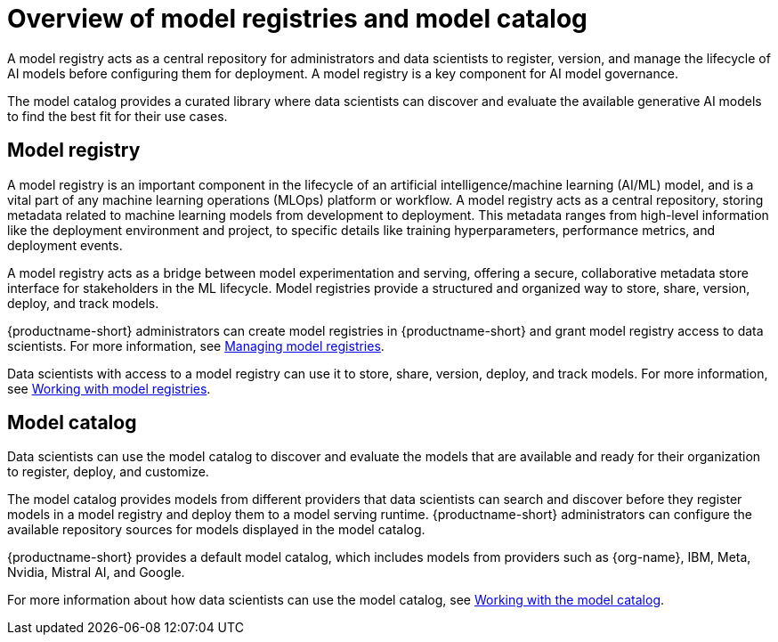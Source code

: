 :_module-type: CONCEPT

[id='overview-of-model-registries_{context}']
= Overview of model registries and model catalog

[role='_abstract']

A model registry acts as a central repository for administrators and data scientists to register, version, and manage the lifecycle of AI models before configuring them for deployment. A model registry is a key component for AI model governance.

The model catalog provides a curated library where data scientists can discover and evaluate the available generative AI models to find the best fit for their use cases.

== Model registry

A model registry is an important component in the lifecycle of an artificial intelligence/machine learning (AI/ML) model, and is a vital part of any machine learning operations (MLOps) platform or workflow. A model registry acts as a central repository, storing metadata related to machine learning models from development to deployment. This metadata ranges from high-level information like the deployment environment and project, to specific details like training hyperparameters, performance metrics, and deployment events. 

A model registry acts as a bridge between model experimentation and serving, offering a secure, collaborative metadata store interface for stakeholders in the ML lifecycle. Model registries provide a structured and organized way to store, share, version, deploy, and track models. 

ifdef::upstream[]
{productname-short} administrators can create model registries in {productname-short} and grant model registry access to data scientists. For more information, see link:{odhdocshome}/working-with-model-registries/#creating-a-model-registry_model-registry[Creating a model registry] and link:{odhdocshome}/working-with-model-registries/#managing-model-registry-permissions_model-registry[Managing model registry permissions].

Data scientists with access to a model registry can store, share, version, deploy, and track models by using model registry features. For more information, see link:{odhdocshome}/working-with-model-registries/#working-with-model-registries_model-registry[Working with model registries]. 
endif::[]

ifndef::upstream[]
{productname-short} administrators can create model registries in {productname-short} and grant model registry access to data scientists. For more information, see link:{rhoaidocshome}{default-format-url}/managing_model_registries[Managing model registries].

Data scientists with access to a model registry can use it to store, share, version, deploy, and track models. For more information, see link:{rhoaidocshome}{default-format-url}/working_with_model_registries[Working with model registries]. 
endif::[]

== Model catalog

Data scientists can use the model catalog to discover and evaluate the models that are available and ready for their organization to register, deploy, and customize. 

The model catalog provides models from different providers that data scientists can search and discover before they register models in a model registry and deploy them to a model serving runtime. {productname-short} administrators can configure the available repository sources for models displayed in the model catalog. 

{productname-short} provides a default model catalog, which includes models from providers such as {org-name}, IBM, Meta, Nvidia, Mistral AI, and Google.
ifdef::upstream[]
For more information about how data scientists can use the model catalog, see link:{odhdocshome}/working-with-model-registries/#working-with-the-model-catalog_model-registry[Working with the model catalog].
endif::[]

ifndef::upstream[]
For more information about how data scientists can use the model catalog, see link:{rhoaidocshome}{default-format-url}/working_with_the_model_catalog[Working with the model catalog].
endif::[]


//[role="_additional-resources"]
//.Additional resources
//*
